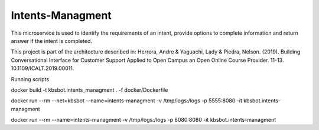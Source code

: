 Intents-Managment
=================

This microservice is used to identify the requirements of an intent, provide options to complete information and return answer if the intent is completed.

This project is part of the architecture described in:
Herrera, Andre & Yaguachi, Lady & Piedra, Nelson. (2019). Building Conversational Interface for Customer Support Applied to Open Campus an Open Online Course Provider. 11-13. 10.1109/ICALT.2019.00011.


.. image:: https://readthedocs.org/projects/cb-intents-management-ms/badge/?version=latest
   :target: https://cb-intents-management-ms.readthedocs.io/en/latest/?badge=latest
   :alt: Documentation Status

.. image:: https://travis-ci.org/astandre/cb-intents-management-ms.svg?branch=master
    :target: https://travis-ci.org/astandre/cb-intents-management-ms


Running scripts


docker build -t kbsbot.intents_managment . -f docker/Dockerfile

docker run --rm --net=kbsbot --name=intents-managment -v /tmp/logs:/logs -p 5555:8080 -it kbsbot.intents-managment

docker run --rm  --name=intents-managment -v /tmp/logs:/logs -p 8080:8080 -it kbsbot.intents-managment
